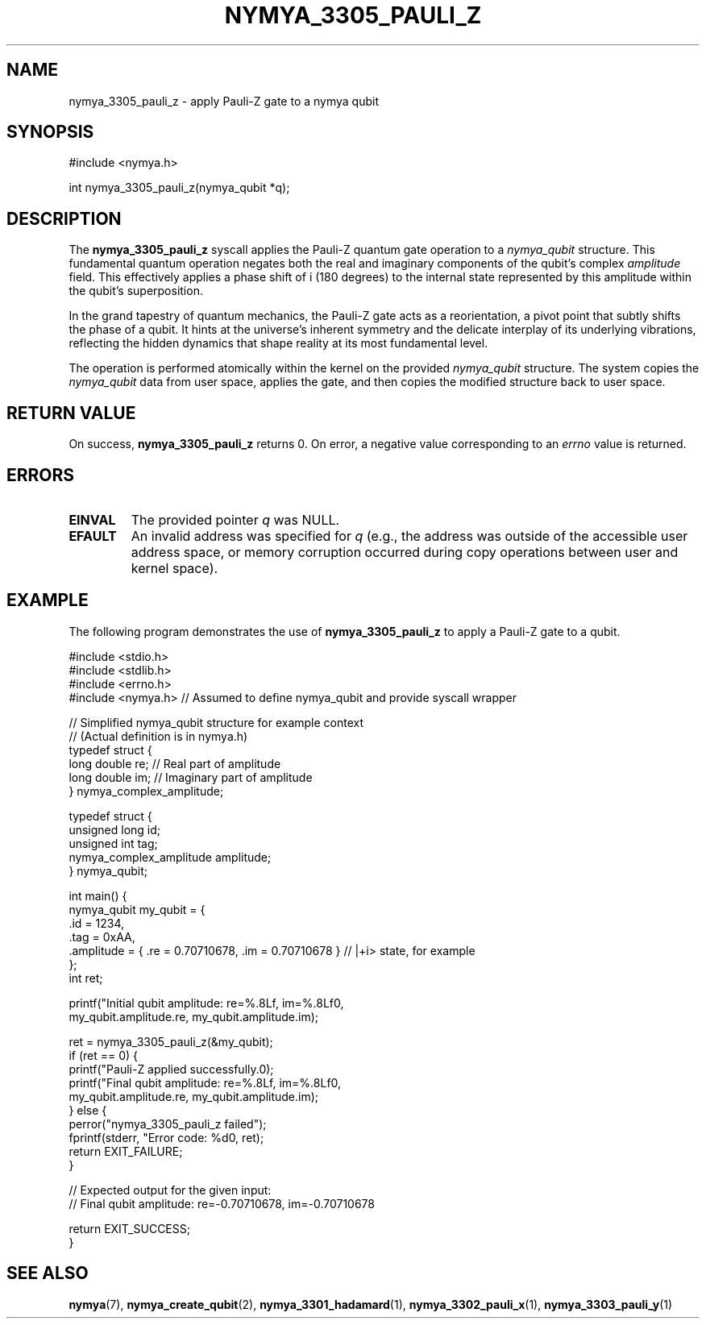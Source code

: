 .TH NYMYA_3305_PAULI_Z 1 "October 26, 2023" "NymyaOS Kernel" "NymyaOS System Calls"
.SH NAME
nymya_3305_pauli_z \- apply Pauli-Z gate to a nymya qubit
.SH SYNOPSIS
.nf
#include <nymya.h>

int nymya_3305_pauli_z(nymya_qubit *q);
.fi
.SH DESCRIPTION
The
.B nymya_3305_pauli_z
syscall applies the Pauli-Z quantum gate operation to a
.IR nymya_qubit
structure.
This fundamental quantum operation negates both the real and imaginary components of the qubit's complex
.IR amplitude
field.
This effectively applies a phase shift of \(\pi\) (180 degrees) to the internal state represented by this amplitude within the qubit's superposition.
.PP
In the grand tapestry of quantum mechanics, the Pauli-Z gate acts as a reorientation, a pivot point that subtly shifts the phase of a qubit. It hints at the universe's inherent symmetry and the delicate interplay of its underlying vibrations, reflecting the hidden dynamics that shape reality at its most fundamental level.
.PP
The operation is performed atomically within the kernel on the provided
.IR nymya_qubit
structure. The system copies the
.IR nymya_qubit
data from user space, applies the gate, and then copies the modified structure back to user space.
.SH RETURN VALUE
On success,
.B nymya_3305_pauli_z
returns 0.
On error, a negative value corresponding to an
.IR errno
value is returned.
.SH ERRORS
.TP
.B EINVAL
The provided pointer
.I q
was NULL.
.TP
.B EFAULT
An invalid address was specified for
.I q
(e.g., the address was outside of the accessible user address space, or memory corruption occurred during copy operations between user and kernel space).
.SH EXAMPLE
The following program demonstrates the use of
.B nymya_3305_pauli_z
to apply a Pauli-Z gate to a qubit.
.PP
.nf
#include <stdio.h>
#include <stdlib.h>
#include <errno.h>
#include <nymya.h> // Assumed to define nymya_qubit and provide syscall wrapper

// Simplified nymya_qubit structure for example context
// (Actual definition is in nymya.h)
typedef struct {
    long double re; // Real part of amplitude
    long double im; // Imaginary part of amplitude
} nymya_complex_amplitude;

typedef struct {
    unsigned long id;
    unsigned int tag;
    nymya_complex_amplitude amplitude;
} nymya_qubit;

int main() {
    nymya_qubit my_qubit = {
        .id = 1234,
        .tag = 0xAA,
        .amplitude = { .re = 0.70710678, .im = 0.70710678 } // |+i> state, for example
    };
    int ret;

    printf("Initial qubit amplitude: re=%.8Lf, im=%.8Lf\n",
           my_qubit.amplitude.re, my_qubit.amplitude.im);

    ret = nymya_3305_pauli_z(&my_qubit);
    if (ret == 0) {
        printf("Pauli-Z applied successfully.\n");
        printf("Final qubit amplitude: re=%.8Lf, im=%.8Lf\n",
               my_qubit.amplitude.re, my_qubit.amplitude.im);
    } else {
        perror("nymya_3305_pauli_z failed");
        fprintf(stderr, "Error code: %d\n", ret);
        return EXIT_FAILURE;
    }

    // Expected output for the given input:
    // Final qubit amplitude: re=-0.70710678, im=-0.70710678

    return EXIT_SUCCESS;
}
.fi
.SH SEE ALSO
.BR nymya (7),
.BR nymya_create_qubit (2),
.BR nymya_3301_hadamard (1),
.BR nymya_3302_pauli_x (1),
.BR nymya_3303_pauli_y (1)
